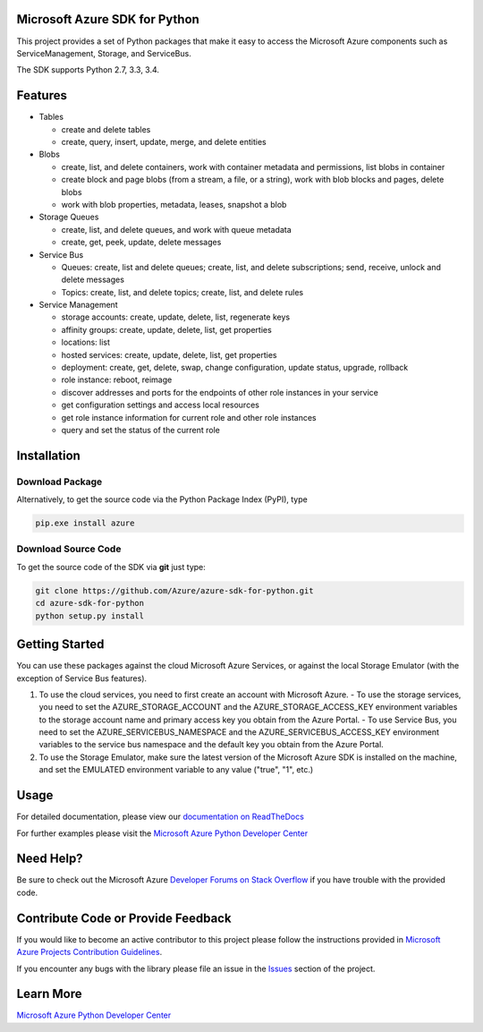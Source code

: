 Microsoft Azure SDK for Python
==============================

.. image:: https://pypip.in/d/azure/badge.svg
        :target: https://pypi.python.org/pypi/azure/

This project provides a set of Python packages that make it easy to
access the Microsoft Azure components such as ServiceManagement, Storage, and ServiceBus.

The SDK supports Python 2.7, 3.3, 3.4.

Features
========

-  Tables

   -  create and delete tables
   -  create, query, insert, update, merge, and delete entities

-  Blobs

   -  create, list, and delete containers, work with container metadata
      and permissions, list blobs in container
   -  create block and page blobs (from a stream, a file, or a string),
      work with blob blocks and pages, delete blobs
   -  work with blob properties, metadata, leases, snapshot a blob

-  Storage Queues

   -  create, list, and delete queues, and work with queue metadata
   -  create, get, peek, update, delete messages

-  Service Bus

   -  Queues: create, list and delete queues; create, list, and delete
      subscriptions; send, receive, unlock and delete messages
   -  Topics: create, list, and delete topics; create, list, and delete
      rules

-  Service Management

   -  storage accounts: create, update, delete, list, regenerate keys
   -  affinity groups: create, update, delete, list, get properties
   -  locations: list
   -  hosted services: create, update, delete, list, get properties
   -  deployment: create, get, delete, swap, change configuration,
      update status, upgrade, rollback
   -  role instance: reboot, reimage
   -  discover addresses and ports for the endpoints of other role
      instances in your service
   -  get configuration settings and access local resources
   -  get role instance information for current role and other role
      instances
   -  query and set the status of the current role

Installation
============

Download Package
----------------

Alternatively, to get the source code via the Python Package Index
(PyPI), type

.. code:: shell

    pip.exe install azure


Download Source Code
--------------------

To get the source code of the SDK via **git** just type:

.. code:: shell

    git clone https://github.com/Azure/azure-sdk-for-python.git
    cd azure-sdk-for-python
    python setup.py install


Getting Started
===============
You can use these packages against the cloud Microsoft Azure Services,
or against the local Storage Emulator (with the exception of Service Bus
features).

1. To use the cloud services, you need to first create an account with
   Microsoft Azure. 
   - To use the storage services, you need to set the
   AZURE\_STORAGE\_ACCOUNT and the AZURE\_STORAGE\_ACCESS\_KEY
   environment variables to the storage account name and primary access
   key you obtain from the Azure Portal. 
   - To use Service Bus, you need to
   set the AZURE\_SERVICEBUS\_NAMESPACE and the
   AZURE\_SERVICEBUS\_ACCESS\_KEY environment variables to the service
   bus namespace and the default key you obtain from the Azure Portal.
2. To use the Storage Emulator, make sure the latest version of the
   Microsoft Azure SDK is installed on the machine, and set the EMULATED
   environment variable to any value ("true", "1", etc.)

Usage
=====
For detailed documentation, please view our `documentation on ReadTheDocs <http://azure-sdk-for-python.readthedocs.org>`__

For further examples please visit the `Microsoft Azure Python Developer Center <http://azure.microsoft.com/en-us/develop/python/>`__

Need Help?
==========

Be sure to check out the Microsoft Azure `Developer Forums on Stack Overflow <http://go.microsoft.com/fwlink/?LinkId=234489>`__ if you have
trouble with the provided code.

Contribute Code or Provide Feedback
===================================

If you would like to become an active contributor to this project please
follow the instructions provided in `Microsoft Azure Projects Contribution Guidelines <http://windowsazure.github.com/guidelines.html>`__.

If you encounter any bugs with the library please file an issue in the
`Issues <https://github.com/Azure/azure-sdk-for-python/issues>`__
section of the project.

Learn More
==========

`Microsoft Azure Python Developer Center <http://azure.microsoft.com/en-us/develop/python/>`__
